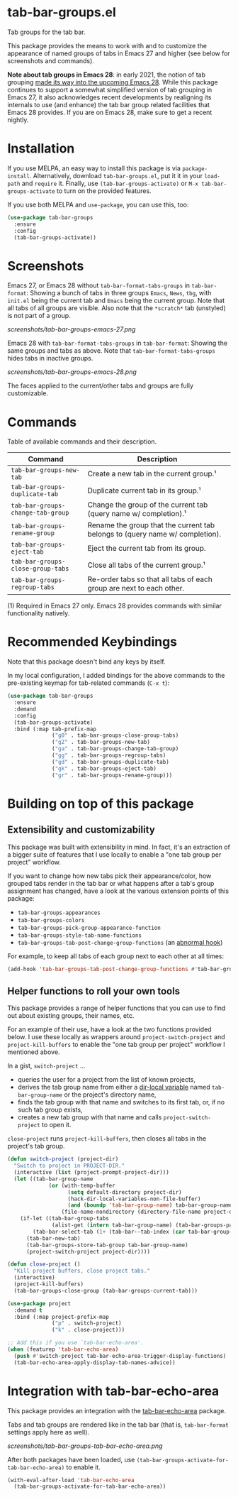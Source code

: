 * tab-bar-groups.el

Tab groups for the tab bar.

This package provides the means to work with and to customize the
appearance of named groups of tabs in Emacs 27 and higher (see below for
screenshots and commands).

*Note about tab groups in Emacs 28*: in early 2021, the notion of tab
grouping [[https://git.savannah.gnu.org/cgit/emacs.git/commit/etc/NEWS?id=f9b737fb9d21ac7adff403274167e76e77d033b8][made its way into the upcoming Emacs 28]]. While this package
continues to support a somewhat simplified version of tab grouping in
Emacs 27, it also acknowledges recent developments by realigning its
internals to use (and enhance) the tab bar group related facilities that
Emacs 28 provides. If you are on Emacs 28, make sure to get a recent
nightly.

* Installation

If you use MELPA, an easy way to install this package is via
=package-install=. Alternatively, download =tab-bar-groups.el=, put it
it in your =load-path= and =require= it. Finally, use
=(tab-bar-groups-activate)= or =M-x tab-bar-groups-activate= to turn on
the provided features.

If you use both MELPA and =use-package=, you can use this, too:

#+begin_src emacs-lisp
(use-package tab-bar-groups
  :ensure
  :config
  (tab-bar-groups-activate))
#+end_src

* Screenshots

Emacs 27, or Emacs 28 without =tab-bar-format-tabs-groups= in
=tab-bar-format=: Showing a bunch of tabs in three groups =Emacs=,
=News=, =tbg=, with =init.el= being the current tab and =Emacs= being
the current group. Note that all tabs of all groups are visible.  Also
note that the =*scratch*= tab (unstyled) is not part of a group.

[[screenshots/tab-bar-groups-emacs-27.png]]

Emacs 28 with =tab-bar-format-tabs-groups= in =tab-bar-format=: Showing
the same groups and tabs as above. Note that
=tab-bar-format-tabs-groups= hides tabs in inactive groups.

[[screenshots/tab-bar-groups-emacs-28.png]]

The faces applied to the current/other tabs and groups are fully
customizable.

* Commands

Table of available commands and their description.

| Command                           | Description                                                                  |
|-----------------------------------+------------------------------------------------------------------------------|
| =tab-bar-groups-new-tab=          | Create a new tab in the current group.¹                                      |
| =tab-bar-groups-duplicate-tab=    | Duplicate current tab in its group.¹                                        |
| =tab-bar-groups-change-tab-group= | Change the group of the current tab (query name w/ completion).¹             |
| =tab-bar-groups-rename-group=     | Rename the group that the current tab belongs to (query name w/ completion). |
| =tab-bar-groups-eject-tab=        | Eject the current tab from its group.                                        |
| =tab-bar-groups-close-group-tabs= | Close all tabs of the current group.¹                                        |
| =tab-bar-groups-regroup-tabs=     | Re-order tabs so that all tabs of each group are next to each other.         |

(1) Required in Emacs 27 only. Emacs 28 provides commands with similar
functionality natively.

* Recommended Keybindings

Note that this package doesn't bind any keys by itself.

In my local configuration, I added bindings for the above commands to
the pre-existing keymap for tab-related commands (=C-x t=):

#+begin_src emacs-lisp
(use-package tab-bar-groups
  :ensure
  :demand
  :config
  (tab-bar-groups-activate)
  :bind (:map tab-prefix-map
              ("g0" . tab-bar-groups-close-group-tabs)
              ("g2" . tab-bar-groups-new-tab)
              ("ga" . tab-bar-groups-change-tab-group)
              ("gg" . tab-bar-groups-regroup-tabs)
              ("gd" . tab-bar-groups-duplicate-tab)
              ("gk" . tab-bar-groups-eject-tab)
              ("gr" . tab-bar-groups-rename-group)))
#+end_src

* Building on top of this package
** Extensibility and customizability

This package was built with extensibility in mind. In fact, it's an
extraction of a bigger suite of features that I use locally to enable a
"one tab group per project" workflow.

If you want to change how new tabs pick their appearance/color, how
grouped tabs render in the tab bar or what happens after a tab's group
assignment has changed, have a look at the various extension points of
this package:

- =tab-bar-groups-appearances=
- =tab-bar-groups-colors=
- =tab-bar-groups-pick-group-appearance-function=
- =tab-bar-groups-style-tab-name-functions=
- =tab-bar-groups-tab-post-change-group-functions= (an [[https://www.gnu.org/software/emacs/manual/html_node/emacs/Hooks.html][abnormal hook]])

For example, to keep all tabs of each group next to each other at all
times:

#+begin_src emacs-lisp
(add-hook 'tab-bar-groups-tab-post-change-group-functions #'tab-bar-groups-regroup-tabs)
#+end_src

** Helper functions to roll your own tools

This package provides a range of helper functions that you can use to
find out about existing groups, their names, etc.

For an example of their use, have a look at the two functions provided
below. I use these locally as wrappers around =project-switch-project=
and =project-kill-buffers= to enable the "one tab group per project"
workflow I mentioned above.

In a gist, =switch-project= ...

- queries the user for a project from the list of known projects,
- derives the tab group name from either a [[https://www.gnu.org/software/emacs/manual/html_node/elisp/Directory-Local-Variables.html][dir-local variable]] named
  =tab-bar-group-name= or the project's directory name,
- finds the tab group with that name and switches to its first tab, or,
  if no such tab group exists,
- creates a new tab group with that name and calls
  =project-switch-project= to open it.

=close-project= runs =project-kill-buffers=, then closes all tabs in the
project's tab group.

#+begin_src lisp
(defun switch-project (project-dir)
  "Switch to project in PROJECT-DIR."
  (interactive (list (project-prompt-project-dir)))
  (let ((tab-bar-group-name
             (or (with-temp-buffer
                   (setq default-directory project-dir)
                   (hack-dir-local-variables-non-file-buffer)
                   (and (boundp 'tab-bar-group-name) tab-bar-group-name))
                 (file-name-nondirectory (directory-file-name project-dir)))))
    (if-let ((tab-bar-group-tabs
              (alist-get (intern tab-bar-group-name) (tab-bar-groups-parse-groups))))
        (tab-bar-select-tab (1+ (tab-bar--tab-index (car tab-bar-group-tabs))))
      (tab-bar-new-tab)
      (tab-bar-groups-store-tab-group tab-bar-group-name)
      (project-switch-project project-dir))))

(defun close-project ()
  "Kill project buffers, close project tabs."
  (interactive)
  (project-kill-buffers)
  (tab-bar-groups-close-group (tab-bar-groups-current-tab)))

(use-package project
  :demand t
  :bind (:map project-prefix-map
              ("p" . switch-project)
              ("k" . close-project)))

;; Add this if you use `tab-bar-echo-area'.
(when (featurep 'tab-bar-echo-area)
  (push #'switch-project tab-bar-echo-area-trigger-display-functions)
  (tab-bar-echo-area-apply-display-tab-names-advice))
#+end_src

* Integration with tab-bar-echo-area

This package provides an integration with the [[https://github.com/fritzgrabo/tab-bar-echo-area][tab-bar-echo-area]] package.

Tabs and tab groups are rendered like in the tab bar (that is,
=tab-bar-format= settings apply here as well).

[[screenshots/tab-bar-groups-tab-bar-echo-area.png]]

After both packages have been loaded, use
=(tab-bar-groups-activate-for-tab-bar-echo-area)= to enable it.

#+begin_src emacs-lisp
(with-eval-after-load 'tab-bar-echo-area
  (tab-bar-groups-activate-for-tab-bar-echo-area))
#+end_src
